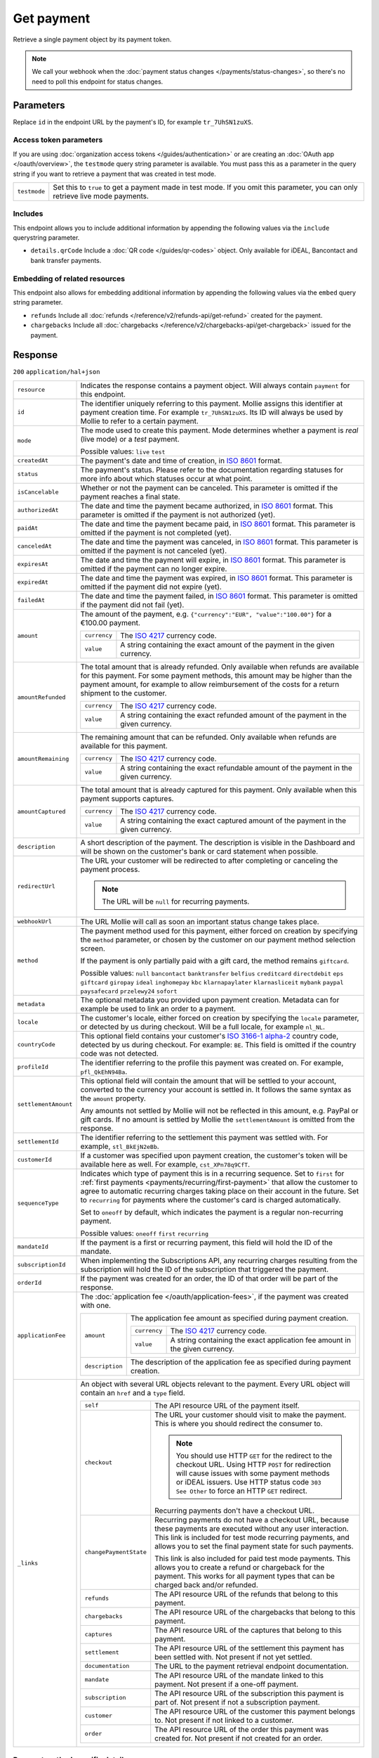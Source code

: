 Get payment
===========
.. api-name:: Payments API
   :version: 2

.. endpoint::
   :method: GET
   :url: https://api.mollie.com/v2/payments/*id*

.. authentication::
   :api_keys: true
   :organization_access_tokens: true
   :oauth: true

Retrieve a single payment object by its payment token.

.. note:: We call your webhook when the :doc:`payment status changes </payments/status-changes>`, so there's no
          need to poll this endpoint for status changes.

Parameters
----------
Replace ``id`` in the endpoint URL by the payment's ID, for example ``tr_7UhSN1zuXS``.

Access token parameters
^^^^^^^^^^^^^^^^^^^^^^^
If you are using :doc:`organization access tokens </guides/authentication>` or are creating an
:doc:`OAuth app </oauth/overview>`, the ``testmode`` query string parameter is available. You must pass this as a parameter
in the query string if you want to retrieve a payment that was created in test mode.

.. list-table::
   :widths: auto

   * - ``testmode``

       .. type:: boolean
          :required: false

     - Set this to ``true`` to get a payment made in test mode. If you omit this parameter, you can only retrieve live
       mode payments.

Includes
^^^^^^^^
This endpoint allows you to include additional information by appending the following values via the ``include``
querystring parameter.

* ``details.qrCode`` Include a :doc:`QR code </guides/qr-codes>` object. Only available for iDEAL, Bancontact
  and bank transfer payments.

Embedding of related resources
^^^^^^^^^^^^^^^^^^^^^^^^^^^^^^
This endpoint also allows for embedding additional information by appending the following values via the ``embed``
query string parameter.

* ``refunds`` Include all :doc:`refunds </reference/v2/refunds-api/get-refund>` created for the payment.
* ``chargebacks`` Include all :doc:`chargebacks </reference/v2/chargebacks-api/get-chargeback>` issued for the payment.

Response
--------
``200`` ``application/hal+json``

.. list-table::
   :widths: auto

   * - ``resource``

       .. type:: string

     - Indicates the response contains a payment object. Will always contain ``payment`` for this endpoint.

   * - ``id``

       .. type:: string

     - The identifier uniquely referring to this payment. Mollie assigns this identifier at payment creation time. For
       example ``tr_7UhSN1zuXS``. Its ID will always be used by Mollie to refer to a certain payment.

   * - ``mode``

       .. type:: string

     - The mode used to create this payment. Mode determines whether a payment is *real* (live mode) or a *test*
       payment.

       Possible values: ``live`` ``test``

   * - ``createdAt``

       .. type:: datetime

     - The payment's date and time of creation, in `ISO 8601 <https://en.wikipedia.org/wiki/ISO_8601>`_ format.

   * - ``status``

       .. type:: string

     - The payment's status. Please refer to the documentation regarding statuses for more info about which statuses
       occur at what point.

   * - ``isCancelable``

       .. type:: boolean
          :required: false

     - Whether or not the payment can be canceled. This parameter is omitted if the payment reaches a final state.

   * - ``authorizedAt``

       .. type:: datetime
          :required: false

     - The date and time the payment became authorized, in `ISO 8601 <https://en.wikipedia.org/wiki/ISO_8601>`_
       format. This parameter is omitted if the payment is not authorized (yet).

   * - ``paidAt``

       .. type:: datetime
          :required: false

     - The date and time the payment became paid, in `ISO 8601 <https://en.wikipedia.org/wiki/ISO_8601>`_
       format. This parameter is omitted if the payment is not completed (yet).

   * - ``canceledAt``

       .. type:: datetime
          :required: false

     - The date and time the payment was canceled, in `ISO 8601 <https://en.wikipedia.org/wiki/ISO_8601>`_
       format. This parameter is omitted if the payment is not canceled (yet).

   * - ``expiresAt``

       .. type:: datetime
          :required: false

     - The date and time the payment will expire, in `ISO 8601 <https://en.wikipedia.org/wiki/ISO_8601>`_ format.
       This parameter is omitted if the payment can no longer expire.

   * - ``expiredAt``

       .. type:: datetime
          :required: false

     - The date and time the payment was expired, in `ISO 8601 <https://en.wikipedia.org/wiki/ISO_8601>`_
       format. This parameter is omitted if the payment did not expire (yet).

   * - ``failedAt``

       .. type:: datetime
          :required: false

     - The date and time the payment failed, in `ISO 8601 <https://en.wikipedia.org/wiki/ISO_8601>`_ format.
       This parameter is omitted if the payment did not fail (yet).

   * - ``amount``

       .. type:: amount object

     - The amount of the payment, e.g. ``{"currency":"EUR", "value":"100.00"}`` for a €100.00 payment.

       .. list-table::
          :widths: auto

          * - ``currency``

              .. type:: string

            - The `ISO 4217 <https://en.wikipedia.org/wiki/ISO_4217>`_ currency code.

          * - ``value``

              .. type:: string

            - A string containing the exact amount of the payment in the given currency.

   * - ``amountRefunded``

       .. type:: amount object
          :required: false

     - The total amount that is already refunded. Only available when refunds are available for this payment.
       For some payment methods, this amount may be higher than the payment amount, for example to allow reimbursement
       of the costs for a return shipment to the customer.

       .. list-table::
          :widths: auto

          * - ``currency``

              .. type:: string

            - The `ISO 4217 <https://en.wikipedia.org/wiki/ISO_4217>`_ currency code.

          * - ``value``

              .. type:: string

            - A string containing the exact refunded amount of the payment in the given currency.

   * - ``amountRemaining``

       .. type:: amount object
          :required: false

     - The remaining amount that can be refunded. Only available when refunds are available for this payment.

       .. list-table::
          :widths: auto

          * - ``currency``

              .. type:: string

            - The `ISO 4217 <https://en.wikipedia.org/wiki/ISO_4217>`_ currency code.

          * - ``value``

              .. type:: string

            - A string containing the exact refundable amount of the payment in the given currency.

   * - ``amountCaptured``

       .. type:: amount object
          :required: false

     - The total amount that is already captured for this payment. Only available when this payment supports captures.

       .. list-table::
          :widths: auto

          * - ``currency``

              .. type:: string

            - The `ISO 4217 <https://en.wikipedia.org/wiki/ISO_4217>`_ currency code.

          * - ``value``

              .. type:: string

            - A string containing the exact captured amount of the payment in the given currency.

   * - ``description``

       .. type:: string

     - A short description of the payment. The description is visible in the Dashboard and will be shown on the
       customer's bank or card statement when possible.

   * - ``redirectUrl``

       .. type:: string|null

     - The URL your customer will be redirected to after completing or canceling the payment process.

       .. note:: The URL will be ``null`` for recurring payments.

   * - ``webhookUrl``

       .. type:: string
          :required: false

     - The URL Mollie will call as soon an important status change takes place.

   * - ``method``

       .. type:: string

     - The payment method used for this payment, either forced on creation by specifying the ``method`` parameter, or
       chosen by the customer on our payment method selection screen.

       If the payment is only partially paid with a gift card, the method remains ``giftcard``.

       Possible values: ``null`` ``bancontact`` ``banktransfer`` ``belfius`` ``creditcard`` ``directdebit`` ``eps``
       ``giftcard`` ``giropay`` ``ideal`` ``inghomepay`` ``kbc`` ``klarnapaylater`` ``klarnasliceit`` ``mybank`` ``paypal``
       ``paysafecard`` ``przelewy24`` ``sofort``

   * - ``metadata``

       .. type:: mixed

     - The optional metadata you provided upon payment creation. Metadata can for example be used to link an order to a
       payment.

   * - ``locale``

       .. type:: string

     - The customer's locale, either forced on creation by specifying the ``locale`` parameter, or detected
       by us during checkout. Will be a full locale, for example ``nl_NL``.

   * - ``countryCode``

       .. type:: string
          :required: false

     - This optional field contains your customer's
       `ISO 3166-1 alpha-2 <https://en.wikipedia.org/wiki/ISO_3166-1_alpha-2>`_ country code, detected by us during
       checkout. For example: ``BE``. This field is omitted if the country code was not detected.

   * - ``profileId``

       .. type:: string

     - The identifier referring to the profile this payment was created on. For example, ``pfl_QkEhN94Ba``.

   * - ``settlementAmount``

       .. type:: amount object
          :required: false

     -   This optional field will contain the amount that will be settled to your account, converted to the currency
         your account is settled in. It follows the same syntax as the ``amount`` property.

         Any amounts not settled by Mollie will not be reflected in this amount, e.g. PayPal or gift cards. If no
         amount is settled by Mollie the ``settlementAmount`` is omitted from the response.

   * - ``settlementId``

       .. type:: string
          :required: false

     - The identifier referring to the settlement this payment was settled with. For example, ``stl_BkEjN2eBb``.

   * - ``customerId``

       .. type:: string
          :required: false

     - If a customer was specified upon payment creation, the customer's token will be available here as well. For
       example, ``cst_XPn78q9CfT``.

   * - ``sequenceType``

       .. type:: string

     - Indicates which type of payment this is in a recurring sequence. Set to ``first`` for
       :ref:`first payments <payments/recurring/first-payment>` that allow the customer to agree to automatic recurring
       charges taking place on their account in the future. Set to ``recurring`` for payments where the customer's card
       is charged automatically.

       Set to ``oneoff`` by default, which indicates the payment is a regular non-recurring payment.

       Possible values: ``oneoff`` ``first`` ``recurring``

   * - ``mandateId``

       .. type:: string
          :required: false

     - If the payment is a first or recurring payment, this field will hold the ID of the mandate.

   * - ``subscriptionId``

       .. type:: string
          :required: false

     - When implementing the Subscriptions API, any recurring charges resulting from the subscription will
       hold the ID of the subscription that triggered the payment.

   * - ``orderId``

       .. type:: string
          :required: false

     - If the payment was created for an order, the ID of that order will be part of the response.

   * - ``applicationFee``

       .. type:: object
          :required: false

     - The :doc:`application fee </oauth/application-fees>`, if the payment was created with one.

       .. list-table::
          :widths: auto

          * - ``amount``

              .. type:: amount object

            - The application fee amount as specified during payment creation.

              .. list-table::
                 :widths: auto

                 * - ``currency``

                     .. type:: string

                   - The `ISO 4217 <https://en.wikipedia.org/wiki/ISO_4217>`_ currency code.

                 * - ``value``

                     .. type:: string

                   - A string containing the exact application fee amount in the given currency.

          * - ``description``

              .. type:: string

            - The description of the application fee as specified during payment creation.

   * - ``_links``

       .. type:: object

     - An object with several URL objects relevant to the payment. Every URL object will contain an ``href`` and a
       ``type`` field.

       .. list-table::
          :widths: auto

          * - ``self``

              .. type:: URL object

            - The API resource URL of the payment itself.

          * - ``checkout``

              .. type:: URL object
                 :required: false

            - The URL your customer should visit to make the payment. This is where you should redirect the
              consumer to.

              .. note :: You should use HTTP ``GET`` for the redirect to the checkout URL. Using HTTP ``POST`` for
                         redirection will cause issues with some payment methods or iDEAL issuers. Use HTTP status code
                         ``303 See Other`` to force an HTTP ``GET`` redirect.

              Recurring payments don't have a checkout URL.

          * - ``changePaymentState``

              .. type:: URL object
                 :required: false

            - Recurring payments do not have a checkout URL, because these payments are executed without
              any user interaction. This link is included for test mode recurring payments, and allows
              you to set the final payment state for such payments.

              This link is also included for paid test mode payments. This allows you to create a refund or chargeback
              for the payment. This works for all payment types that can be charged back and/or refunded.

          * - ``refunds``

              .. type:: URL object
                 :required: false

            - The API resource URL of the refunds that belong to this payment.

          * - ``chargebacks``

              .. type:: URL object
                 :required: false

            - The API resource URL of the chargebacks that belong to this payment.

          * - ``captures``

              .. type:: URL object
                 :required: false

            - The API resource URL of the captures that belong to this payment.

          * - ``settlement``

              .. type:: URL object
                 :required: false

            - The API resource URL of the settlement this payment has been settled with. Not present if not yet settled.

          * - ``documentation``

              .. type:: URL object

            - The URL to the payment retrieval endpoint documentation.

          * - ``mandate``

              .. type:: URL object
                 :required: false

            - The API resource URL of the mandate linked to this payment. Not present if a one-off payment.

          * - ``subscription``

              .. type:: URL object
                 :required: false

            - The API resource URL of the subscription this payment is part of. Not present if not a subscription
              payment.

          * - ``customer``

              .. type:: URL object
                 :required: false

            - The API resource URL of the customer this payment belongs to. Not present if not linked to a customer.

          * - ``order``

              .. type:: URL object
                 :required: false

            - The API resource URL of the order this payment was created for. Not present if not created for an order.

Payment method specific details
^^^^^^^^^^^^^^^^^^^^^^^^^^^^^^^
If the payment has been created with a ``method``, or if the customer selected a method in the payment method selection
screen, a ``details`` object becomes available on the payment object. This object contains detail fields specific to the
selected payment method.

Bancontact
""""""""""
.. list-table::
   :widths: auto

   * - ``details``

       .. type:: object

     - An object with payment details.

       .. list-table::
          :widths: auto

          * - ``cardNumber``

              .. type:: string

            - Only available if the payment is completed - The last four digits of the card number.

          * - ``cardFingerprint``

              .. type:: string

            - Only available if the payment is completed - Unique alphanumeric representation of card, usable for
              identifying returning customers.

              .. warning:: This field is **deprecated** as of November 28th, 2019. The fingerprint is now unique per
                           transaction what makes it not usefull anymore for identifying returning customers. Use
                           the ``consumerAccount`` field instead.

          * - ``qrCode``

              .. type:: QR code object

            - Only available if requested during payment creation - The QR code that can be scanned by the mobile
              Bancontact application. This enables the desktop to mobile feature.

          * - ``consumerName``

              .. type:: string

            - Only available if the payment is completed – The consumer's name.

          * - ``consumerAccount``

              .. type:: string

            - Only available if the payment is completed – The consumer's bank account. This may be an IBAN, or it
              may be a domestic account number.

          * - ``consumerBic``

              .. type:: string

            - Only available if the payment is completed – The consumer's bank's BIC / SWIFT code.

Bank transfer
"""""""""""""
.. list-table::
   :widths: auto

   * - ``details``

       .. type:: object

     - An object with payment details.

       .. list-table::
          :widths: auto

          * - ``bankName``

              .. type:: string

            - The name of the bank the consumer should wire the amount to.

          * - ``bankAccount``

              .. type:: string

            - The IBAN the consumer should wire the amount to.

          * - ``bankBic``

              .. type:: string

            - The BIC of the bank the consumer should wire the amount to.

          * - ``transferReference``

              .. type:: string

            - The reference the consumer should use when wiring the amount. Note you should not apply any formatting
              here; show it to the consumer as-is.

          * - ``consumerName``

              .. type:: string

            - Only available if the payment has been completed – The consumer's name.

          * - ``consumerAccount``

              .. type:: string

            - Only available if the payment has been completed – The consumer's bank account. This may be an IBAN, or it
              may be a domestic account number.

          * - ``consumerBic``

              .. type:: string

            - Only available if the payment has been completed – The consumer's bank's BIC / SWIFT code.

          * - ``billingEmail``

              .. type:: string

            - Only available if filled out in the API or by the consumer – The email address which the consumer asked
              the payment instructions to be sent to.

   * - ``_links``

       .. type:: object

     - For bank transfer payments, the ``_links`` object will contain some additional URL objects relevant to the
       payment.

       .. list-table::
          :widths: auto

          * - ``status``

              .. type:: URL object

            - A link to a hosted payment page where your customer can check the status of their payment.

          * - ``payOnline``

              .. type:: URL object

            - A link to a hosted payment page where your customer can finish the payment using an alternative payment
              method also activated on your website profile.

Belfius Pay Button
""""""""""""""""""
.. list-table::
   :widths: auto

   * - ``details``

       .. type:: object

     - An object with payment details.

       .. list-table::
          :widths: auto

          * - ``consumerName``

              .. type:: string

            - Only available one banking day after the payment has been completed – The consumer's name.

          * - ``consumerAccount``

              .. type:: string

            - Only available one banking day after the payment has been completed – The consumer's IBAN.

          * - ``consumerBic``

              .. type:: string

            - Only available one banking day after the payment has been completed – ``GKCCBEBB``.

.. _Credit card v2:

Credit card
"""""""""""
.. list-table::
   :widths: auto

   * - ``details``

       .. type:: object

     - An object with payment details.

       .. list-table::
          :widths: auto

          * - ``cardHolder``

              .. type:: string

            - Only available if the payment has been completed - The card holder's name.

          * - ``cardNumber``

              .. type:: string

            - Only available if the payment has been completed - The last four digits of the card number.

          * - ``cardFingerprint``

              .. type:: string

            - Only available if the payment has been completed - Unique alphanumeric representation of card, usable for
              identifying returning customers.

          * - ``cardAudience``

              .. type:: string

            - Only available if the payment has been completed and if the data is available - The card's target
              audience.

              Possible values: ``consumer`` ``business`` ``null``

          * - ``cardLabel``

              .. type:: string

            - Only available if the payment has been completed - The card's label. Note that not all labels can be
              processed through Mollie.

              Possible values: ``American Express`` ``Carta Si`` ``Carte Bleue`` ``Dankort`` ``Diners Club``
              ``Discover`` ``JCB`` ``Laser`` ``Maestro`` ``Mastercard`` ``Unionpay`` ``Visa`` ``null``

          * - ``cardCountryCode``

              .. type:: string

            - Only available if the payment has been completed - The
              `ISO 3166-1 alpha-2 <https://en.wikipedia.org/wiki/ISO_3166-1_alpha-2>`_ country code of the country the
              card was issued in. For example: ``BE``.

          * - ``cardSecurity``

              .. type:: string

            - Only available if the payment has been completed – The type of security used during payment processing.

              Possible values: ``normal`` ``3dsecure``

          * - ``feeRegion``

              .. type:: string

            - Only available if the payment has been completed – The fee region for the payment.
              The ``intra-eu`` value is for consumer cards from the EEA.

              Possible values: ``american-express`` ``carte-bancaire`` ``intra-eu`` ``maestro`` ``other``

          * - ``failureReason``

              .. type:: string

            - Only available for failed payments. Contains a failure reason code.

              Possible values: ``authentication_failed``  ``card_expired`` ``inactive_card`` ``insufficient_funds``
              ``invalid_card_holder_name`` ``invalid_card_number`` ``invalid_card_type`` ``invalid_cvv``
              ``possible_fraud`` ``refused_by_issuer`` ``unknown_reason``

          * - ``wallet``

              .. type:: string
                 :required: false

            - The wallet used when creating the payment.

              Possible values: ``applepay``

Gift cards
""""""""""
.. list-table::
   :widths: auto

   * - ``details``

       .. type:: object

     - An object with payment details.

       .. list-table::
          :widths: auto

          * - ``voucherNumber``

              .. type:: string

            - The voucher number, with the last four digits masked. When multiple gift cards are used, this is the first
              voucher number. Example: ``606436353088147****``.

          * - ``giftcards``

              .. type:: array

            - A list of details of all giftcards that are used for this payment. Each object will contain the following
              properties.

              .. list-table::
                 :widths: auto

                 * - ``issuer``

                     .. type:: string

                   - The ID of the gift card brand that was used during the payment.

                 * - ``amount``

                     .. type:: amount object

                   - The amount in EUR that was paid with this gift card.

                     .. list-table::
                        :widths: auto

                        * - ``currency``

                            .. type:: string

                          - The `ISO 4217 <https://en.wikipedia.org/wiki/ISO_4217>`_ currency code.

                        * - ``value``

                            .. type:: string

                          - A string containing the exact amount of the gift card payment in the given currency.

                 * - ``voucherNumber``

                     .. type:: string

                   - The voucher number, with the last four digits masked. Example: ``606436353088147****``

          * - ``remainderAmount``

              .. type:: amount object

            - Only available if another payment method was used to pay the remainder amount – The amount that was paid
              with another payment method for the remainder amount.

              .. list-table::
                 :widths: auto

                 * - ``currency``

                     .. type:: string

                   - The `ISO 4217 <https://en.wikipedia.org/wiki/ISO_4217>`_ currency code.

                 * - ``value``

                     .. type:: string

                   - A string containing the remaining payment amount.

          * - ``remainderMethod``

              .. type:: string

            - Only available if another payment method was used to pay the remainder amount – The payment method that
              was used to pay the remainder amount.

iDEAL
"""""
.. list-table::
   :widths: auto

   * - ``details``

       .. type:: object

     - An object with payment details.

       .. list-table::
          :widths: auto

          * - ``consumerName``

              .. type:: string

            - Only available if the payment has been completed – The consumer's name.

          * - ``consumerAccount``

              .. type:: string

            - Only available if the payment has been completed – The consumer's IBAN.

          * - ``consumerBic``

              .. type:: string

            - Only available if the payment has been completed – The consumer's bank's BIC.

ING Home'Pay
""""""""""""
.. list-table::
   :widths: auto

   * - ``details``

       .. type:: object

     - An object with payment details.

       .. list-table::
          :widths: auto

          * - ``consumerName``

              .. type:: string

            - Only available one banking day after the payment has been completed – The consumer's name.

          * - ``consumerAccount``

              .. type:: string

            - Only available one banking day after the payment has been completed – The consumer's IBAN.

          * - ``consumerBic``

              .. type:: string

            - Only available one banking day after the payment has been completed – ``BBRUBEBB``.

KBC/CBC Payment Button
""""""""""""""""""""""
.. list-table::
   :widths: auto

   * - ``details``

       .. type:: object

     - An object with payment details.

       .. list-table::
          :widths: auto

          * - ``consumerName``

              .. type:: string

            - Only available one banking day after the payment has been completed – The consumer's name.

          * - ``consumerAccount``

              .. type:: string

            - Only available one banking day after the payment has been completed – The consumer's IBAN.

          * - ``consumerBic``

              .. type:: string

            - Only available one banking day after the payment has been completed – The consumer's bank's BIC.

PayPal
""""""
.. list-table::
   :widths: auto

   * - ``details``

       .. type:: object

     - An object with payment details.

       .. list-table::
          :widths: auto

          * - ``consumerName``

              .. type:: string

            - Only available if the payment has been completed – The consumer's first and last name.

          * - ``consumerAccount``

              .. type:: string

            - Only available if the payment has been completed – The consumer's email address.

          * - ``paypalReference``

              .. type:: string

            - PayPal's reference for the transaction, for instance ``9AL35361CF606152E``.

          * - ``paypalPayerId``

              .. type:: string

            - ID for the consumer's PayPal account, for instance ``WDJJHEBZ4X2LY``.

          * - ``sellerProtection``

              .. type:: string
                 :required: false

            - Indicates if the payment is eligible for PayPal's Seller Protection.

              Possible values: ``Eligible`` ``Ineligible`` ``Partially Eligible - INR Only``
              ``Partially Eligible - Unauth Only`` ``PartiallyEligible`` ``None``
              ``Active Fraud Control - Unauth Premium Eligible``

              This parameter is omitted if we did not received the information from PayPal.

          * - ``paypalFee``

              .. type:: amount object
                 :required: false

            - The amount of fee PayPal will charge for this transaction. This field is omitted if
              PayPal will not charge a fee for this transaction.

                     .. list-table::
                        :widths: auto

                        * - ``currency``

                            .. type:: string

                          - The `ISO 4217 <https://en.wikipedia.org/wiki/ISO_4217>`_ currency code.

                        * - ``value``

                            .. type:: string

                          - A string containing the exact amount of the fee in the given currency.

paysafecard
"""""""""""
.. list-table::
   :widths: auto

   * - ``details``

       .. type:: object

     - An object with payment details.

       .. list-table::
          :widths: auto

          * - ``customerReference``

              .. type:: string

            - The consumer identification supplied when the payment was created.

SEPA Direct Debit
"""""""""""""""""
.. list-table::
   :widths: auto

   * - ``details``

       .. type:: object

     - An object with payment details.

       .. list-table::
          :widths: auto

          * - ``transferReference``

              .. type:: string

            - Transfer reference used by Mollie to identify this payment.

          * - ``creditorIdentifier``

              .. type:: string

            - The creditor identifier indicates who is authorized to execute the payment. In this case, it is a
              reference to Mollie.

          * - ``consumerName``

              .. type:: string

            - The consumer's name.

          * - ``consumerAccount``

              .. type:: string

            - The consumer's IBAN.

          * - ``consumerBic``

              .. type:: string

            - The consumer's bank's BIC.

          * - ``dueDate``

              .. type:: date

            - Estimated date the payment is debited from the consumer's bank account, in ``YYYY-MM-DD`` format.

          * - ``signatureDate``

              .. type:: date

            - Only available if the payment has been verified – Date the payment has been signed by the consumer, in
              ``YYYY-MM-DD`` format.

          * - ``bankReasonCode``

              .. type:: string

            - Only available if the payment has failed – The official reason why this payment has failed. A detailed
              description of each reason is available on the website of the European Payments Council.

          * - ``bankReason``

              .. type:: string

            - Only available if the payment has failed – A textual desciption of the failure reason.

          * - ``endToEndIdentifier``

              .. type:: string

            - Only available for batch transactions – The original end-to-end identifier that you've specified in your
              batch.

          * - ``mandateReference``

              .. type:: string

            - Only available for batch transactions – The original mandate reference that you've specified in your
              batch.

          * - ``batchReference``

              .. type:: string

            - Only available for batch transactions – The original batch reference that you've specified in your batch.

          * - ``fileReference``

              .. type:: string

            - Only available for batch transactions – The original file reference that you've specified in your batch.

SOFORT Banking
""""""""""""""
.. list-table::
   :widths: auto

   * - ``details``

       .. type:: object

     - An object with payment details.

       .. list-table::
          :widths: auto

          * - ``consumerName``

              .. type:: string

            - Only available if the payment has been completed – The consumer's name.

          * - ``consumerAccount``

              .. type:: string

            - Only available if the payment has been completed – The consumer's IBAN.

          * - ``consumerBic``

              .. type:: string

            - Only available if the payment has been completed – The consumer's bank's BIC.

QR codes (optional)
^^^^^^^^^^^^^^^^^^^
A QR code object with payment method specific values is available for certain payment methods if you pass the include
``details.qrCode`` to the resource endpoint.

The ``qrCode`` key in the ``details`` object will then become available. The key will contain this object:

.. list-table::
   :widths: auto

   * - ``height``

       .. type:: integer

     - Height of the image in pixels.

   * - ``width``

       .. type:: integer

     - Width of the image in pixels.

   * - ``src``

       .. type:: string

     - The URI you can use to display the QR code. Note that we can send both data URIs as well as links to HTTPS
       images. You should support both.

For an implemention guide, see our :doc:`QR codes guide </guides/qr-codes>`.

Example
-------

.. code-block-selector::
   .. code-block:: bash
      :linenos:

      curl -X GET https://api.mollie.com/v2/payments/tr_WDqYK6vllg \
         -H "Authorization: Bearer test_dHar4XY7LxsDOtmnkVtjNVWXLSlXsM"

   .. code-block:: php
      :linenos:

      <?php
      $mollie = new \Mollie\Api\MollieApiClient();
      $mollie->setApiKey("test_dHar4XY7LxsDOtmnkVtjNVWXLSlXsM");
      $payment = $mollie->payments->get("tr_WDqYK6vllg");

   .. code-block:: python
      :linenos:

      from mollie.api.client import Client

      mollie_client = Client()
      mollie_client.set_api_key('test_dHar4XY7LxsDOtmnkVtjNVWXLSlXsM')
      payment = mollie_client.payments.get('tr_WDqYK6vllg')

   .. code-block:: ruby
      :linenos:

      require 'mollie-api-ruby'

      Mollie::Client.configure do |config|
        config.api_key = 'test_dHar4XY7LxsDOtmnkVtjNVWXLSlXsM'
      end

      payment = Mollie::Payment.get('tr_WDqYK6vllg')

   .. code-block:: javascript
      :linenos:

      const { createMollieClient } = require('@mollie/api-client');
      const mollieClient = createMollieClient({ apiKey: 'test_dHar4XY7LxsDOtmnkVtjNVWXLSlXsM' });

      (async () => {
        const payment = await mollieClient.payments.get('tr_Eq8xzWUPA4');
      })();

Response
^^^^^^^^
.. code-block:: http
   :linenos:

   HTTP/1.1 200 OK
   Content-Type: application/hal+json

   {
       "resource": "payment",
       "id": "tr_WDqYK6vllg",
       "mode": "test",
       "createdAt": "2018-03-20T13:13:37+00:00",
       "amount": {
           "value": "10.00",
           "currency": "EUR"
       },
       "description": "Order #12345",
       "method": null,
       "metadata": {
           "order_id": "12345"
       },
       "status": "open",
       "isCancelable": false,
       "expiresAt": "2018-03-20T13:28:37+00:00",
       "details": null,
       "profileId": "pfl_QkEhN94Ba",
       "sequenceType": "oneoff",
       "redirectUrl": "https://webshop.example.org/order/12345/",
       "webhookUrl": "https://webshop.example.org/payments/webhook/",
       "_links": {
           "self": {
               "href": "https://api.mollie.com/v2/payments/tr_WDqYK6vllg",
               "type": "application/hal+json"
           },
           "checkout": {
               "href": "https://www.mollie.com/payscreen/select-method/WDqYK6vllg",
               "type": "text/html"
           },
           "documentation": {
               "href": "https://docs.mollie.com/reference/v2/payments-api/get-payment",
               "type": "text/html"
           }
       }
   }
